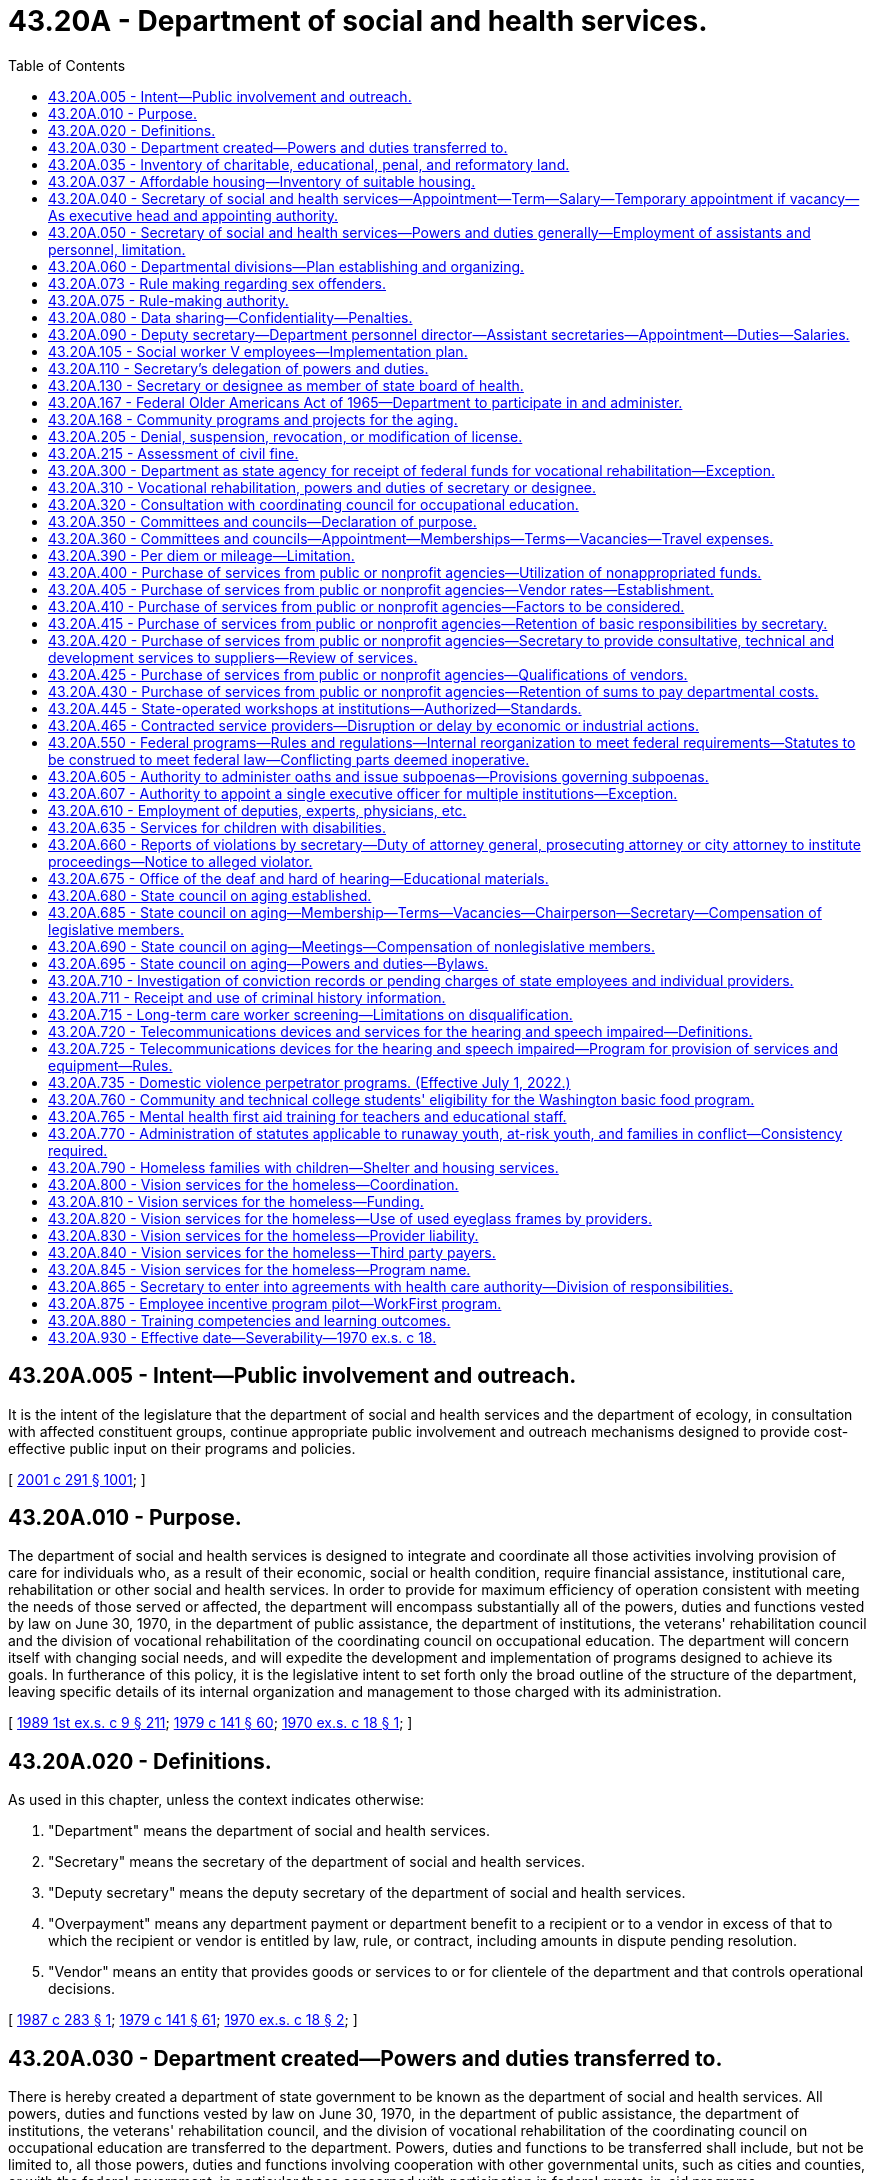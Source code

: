 = 43.20A - Department of social and health services.
:toc:

== 43.20A.005 - Intent—Public involvement and outreach.
It is the intent of the legislature that the department of social and health services and the department of ecology, in consultation with affected constituent groups, continue appropriate public involvement and outreach mechanisms designed to provide cost-effective public input on their programs and policies.

[ http://lawfilesext.leg.wa.gov/biennium/2001-02/Pdf/Bills/Session%20Laws/Senate/5401-S.SL.pdf?cite=2001%20c%20291%20§%201001[2001 c 291 § 1001]; ]

== 43.20A.010 - Purpose.
The department of social and health services is designed to integrate and coordinate all those activities involving provision of care for individuals who, as a result of their economic, social or health condition, require financial assistance, institutional care, rehabilitation or other social and health services. In order to provide for maximum efficiency of operation consistent with meeting the needs of those served or affected, the department will encompass substantially all of the powers, duties and functions vested by law on June 30, 1970, in the department of public assistance, the department of institutions, the veterans' rehabilitation council and the division of vocational rehabilitation of the coordinating council on occupational education. The department will concern itself with changing social needs, and will expedite the development and implementation of programs designed to achieve its goals. In furtherance of this policy, it is the legislative intent to set forth only the broad outline of the structure of the department, leaving specific details of its internal organization and management to those charged with its administration.

[ http://leg.wa.gov/CodeReviser/documents/sessionlaw/1989ex1c9.pdf?cite=1989%201st%20ex.s.%20c%209%20§%20211[1989 1st ex.s. c 9 § 211]; http://leg.wa.gov/CodeReviser/documents/sessionlaw/1979c141.pdf?cite=1979%20c%20141%20§%2060[1979 c 141 § 60]; http://leg.wa.gov/CodeReviser/documents/sessionlaw/1970ex1c18.pdf?cite=1970%20ex.s.%20c%2018%20§%201[1970 ex.s. c 18 § 1]; ]

== 43.20A.020 - Definitions.
As used in this chapter, unless the context indicates otherwise:

. "Department" means the department of social and health services.

. "Secretary" means the secretary of the department of social and health services.

. "Deputy secretary" means the deputy secretary of the department of social and health services.

. "Overpayment" means any department payment or department benefit to a recipient or to a vendor in excess of that to which the recipient or vendor is entitled by law, rule, or contract, including amounts in dispute pending resolution.

. "Vendor" means an entity that provides goods or services to or for clientele of the department and that controls operational decisions.

[ http://leg.wa.gov/CodeReviser/documents/sessionlaw/1987c283.pdf?cite=1987%20c%20283%20§%201[1987 c 283 § 1]; http://leg.wa.gov/CodeReviser/documents/sessionlaw/1979c141.pdf?cite=1979%20c%20141%20§%2061[1979 c 141 § 61]; http://leg.wa.gov/CodeReviser/documents/sessionlaw/1970ex1c18.pdf?cite=1970%20ex.s.%20c%2018%20§%202[1970 ex.s. c 18 § 2]; ]

== 43.20A.030 - Department created—Powers and duties transferred to.
There is hereby created a department of state government to be known as the department of social and health services. All powers, duties and functions vested by law on June 30, 1970, in the department of public assistance, the department of institutions, the veterans' rehabilitation council, and the division of vocational rehabilitation of the coordinating council on occupational education are transferred to the department. Powers, duties and functions to be transferred shall include, but not be limited to, all those powers, duties and functions involving cooperation with other governmental units, such as cities and counties, or with the federal government, in particular those concerned with participation in federal grants-in-aid programs.

[ http://leg.wa.gov/CodeReviser/documents/sessionlaw/1989ex1c9.pdf?cite=1989%201st%20ex.s.%20c%209%20§%20212[1989 1st ex.s. c 9 § 212]; http://leg.wa.gov/CodeReviser/documents/sessionlaw/1979c141.pdf?cite=1979%20c%20141%20§%2062[1979 c 141 § 62]; http://leg.wa.gov/CodeReviser/documents/sessionlaw/1970ex1c18.pdf?cite=1970%20ex.s.%20c%2018%20§%203[1970 ex.s. c 18 § 3]; ]

== 43.20A.035 - Inventory of charitable, educational, penal, and reformatory land.
The department shall conduct an inventory of real properties as provided in *RCW 79.01.006.

[ http://lawfilesext.leg.wa.gov/biennium/1991-92/Pdf/Bills/Session%20Laws/Senate/5332-S.SL.pdf?cite=1991%20c%20204%20§%202[1991 c 204 § 2]; ]

== 43.20A.037 - Affordable housing—Inventory of suitable housing.
. The department shall identify and catalog real property that is no longer required for department purposes and is suitable for the development of affordable housing for very low-income, and moderate-income households as defined in RCW 43.63A.510. The inventory shall include the location, approximate size, and current zoning classification of the property. The department shall provide a copy of the inventory to the *department of community, trade, and economic development by November 1, 1993, and every November 1 thereafter.

. By November 1 of each year, beginning in 1994, the department shall purge the inventory of real property of sites that are no longer available for the development of affordable housing. The department shall include an updated listing of real property that has become available since the last update. As used in this section, "real property" means buildings, land, or buildings and land.

[ http://lawfilesext.leg.wa.gov/biennium/1995-96/Pdf/Bills/Session%20Laws/House/1014.SL.pdf?cite=1995%20c%20399%20§%2065[1995 c 399 § 65]; http://lawfilesext.leg.wa.gov/biennium/1993-94/Pdf/Bills/Session%20Laws/House/1824.SL.pdf?cite=1993%20c%20461%20§%208[1993 c 461 § 8]; ]

== 43.20A.040 - Secretary of social and health services—Appointment—Term—Salary—Temporary appointment if vacancy—As executive head and appointing authority.
The executive head and appointing authority of the department shall be the secretary of social and health services. He or she shall be appointed by the governor with the consent of the senate, and shall serve at the pleasure of the governor. He or she shall be paid a salary to be fixed by the governor in accordance with the provisions of RCW 43.03.040. If a vacancy occurs in his or her position while the senate is not in session, the governor shall make a temporary appointment until the next meeting of the senate, when he or she shall present to that body his or her nomination for the office.

[ http://lawfilesext.leg.wa.gov/biennium/2009-10/Pdf/Bills/Session%20Laws/Senate/5038.SL.pdf?cite=2009%20c%20549%20§%205073[2009 c 549 § 5073]; http://leg.wa.gov/CodeReviser/documents/sessionlaw/1970ex1c18.pdf?cite=1970%20ex.s.%20c%2018%20§%204[1970 ex.s. c 18 § 4]; ]

== 43.20A.050 - Secretary of social and health services—Powers and duties generally—Employment of assistants and personnel, limitation.
It is the intent of the legislature wherever possible to place the internal affairs of the department under the control of the secretary to institute the flexible, alert and intelligent management of its business that changing contemporary circumstances require. Therefore, whenever the secretary's authority is not specifically limited by law, he or she shall have complete charge and supervisory powers over the department. The secretary is authorized to create such administrative structures as deemed appropriate, except as otherwise specified by law. The secretary shall have the power to employ such assistants and personnel as may be necessary for the general administration of the department. Except as elsewhere specified, such employment shall be in accordance with the rules of the state civil service law, chapter 41.06 RCW.

[ http://lawfilesext.leg.wa.gov/biennium/1997-98/Pdf/Bills/Session%20Laws/Senate/5710-S2.SL.pdf?cite=1997%20c%20386%20§%2041[1997 c 386 § 41]; http://leg.wa.gov/CodeReviser/documents/sessionlaw/1979c141.pdf?cite=1979%20c%20141%20§%2063[1979 c 141 § 63]; http://leg.wa.gov/CodeReviser/documents/sessionlaw/1970ex1c18.pdf?cite=1970%20ex.s.%20c%2018%20§%205[1970 ex.s. c 18 § 5]; ]

== 43.20A.060 - Departmental divisions—Plan establishing and organizing.
The department of social and health services shall be subdivided into divisions, including a division of vocational rehabilitation. Except as otherwise specified or as federal requirements may differently require, these divisions shall be established and organized in accordance with plans to be prepared by the secretary and approved by the governor. In preparing such plans, the secretary shall endeavor to promote efficient public management, to improve programs, and to take full advantage of the economies, both fiscal and administrative, to be gained from the consolidation of the departments of public assistance, institutions, the veterans' rehabilitation council, and the division of vocational rehabilitation of the coordinating council on occupational education.

[ http://leg.wa.gov/CodeReviser/documents/sessionlaw/1989ex1c9.pdf?cite=1989%201st%20ex.s.%20c%209%20§%20213[1989 1st ex.s. c 9 § 213]; http://leg.wa.gov/CodeReviser/documents/sessionlaw/1979c141.pdf?cite=1979%20c%20141%20§%2064[1979 c 141 § 64]; http://leg.wa.gov/CodeReviser/documents/sessionlaw/1970ex1c18.pdf?cite=1970%20ex.s.%20c%2018%20§%206[1970 ex.s. c 18 § 6]; ]

== 43.20A.073 - Rule making regarding sex offenders.
See RCW 72.09.337.

[ ]

== 43.20A.075 - Rule-making authority.
For rules adopted after July 23, 1995, the secretary may not rely solely on a section of law stating a statute's intent or purpose, on the enabling provisions of the statute establishing the agency, or on any combination of such provisions, for statutory authority to adopt any rule.

[ http://lawfilesext.leg.wa.gov/biennium/1995-96/Pdf/Bills/Session%20Laws/House/1010-S.SL.pdf?cite=1995%20c%20403%20§%20102[1995 c 403 § 102]; ]

== 43.20A.080 - Data sharing—Confidentiality—Penalties.
. The department shall provide the employment security department quarterly with the names and social security numbers of all clients in the WorkFirst program and any successor state welfare program.

. The information provided by the employment security department under RCW 50.13.060 for statistical analysis and welfare program evaluation purposes may be used only for statistical analysis, research, and evaluation purposes as provided in RCW 74.08A.410 and 74.08A.420. Through individual matches with accessed employment security department confidential employer wage files, only aggregate, statistical, group level data shall be reported. Data sharing by the employment security department may be extended to include the office of financial management and other such governmental entities with oversight responsibility for this program.

. The department and other agencies of state government shall protect the privacy of confidential personal data supplied under RCW 50.13.060 consistent with federal law, chapters 50.13 and 50A.25 RCW, and the terms and conditions of a formal data-sharing agreement between the employment security department and agencies of state government, however the misuse or unauthorized use of confidential data supplied by the employment security department is subject to the penalties in RCW 50.13.080 and 50A.25.120.

[ http://lawfilesext.leg.wa.gov/biennium/2019-20/Pdf/Bills/Session%20Laws/House/1399-S.SL.pdf?cite=2019%20c%2013%20§%2067[2019 c 13 § 67]; http://lawfilesext.leg.wa.gov/biennium/1997-98/Pdf/Bills/Session%20Laws/House/3901.SL.pdf?cite=1997%20c%2058%20§%201005[1997 c 58 § 1005]; ]

== 43.20A.090 - Deputy secretary—Department personnel director—Assistant secretaries—Appointment—Duties—Salaries.
The secretary shall appoint a deputy secretary, a department personnel director and such assistant secretaries as shall be needed to administer the department. The deputy secretary shall have charge and general supervision of the department in the absence or disability of the secretary, and in case of a vacancy in the office of secretary, shall continue in charge of the department until a successor is appointed and qualified, or until the governor shall appoint an acting secretary. The officers appointed under this section, and exempt from the provisions of the state civil service law by the terms of *RCW 41.06.076, shall be paid salaries to be fixed by the governor in accordance with the procedure established by law for the fixing of salaries for officers exempt from the operation of the state civil service law.

[ http://lawfilesext.leg.wa.gov/biennium/2017-18/Pdf/Bills/Session%20Laws/House/1661-S2.SL.pdf?cite=2017%203rd%20sp.s.%20c%206%20§%20811[2017 3rd sp.s. c 6 § 811]; http://lawfilesext.leg.wa.gov/biennium/1993-94/Pdf/Bills/Session%20Laws/House/2319-S2.SL.pdf?cite=1994%20sp.s.%20c%207%20§%20515[1994 sp.s. c 7 § 515]; http://leg.wa.gov/CodeReviser/documents/sessionlaw/1970ex1c18.pdf?cite=1970%20ex.s.%20c%2018%20§%207[1970 ex.s. c 18 § 7]; ]

== 43.20A.105 - Social worker V employees—Implementation plan.
The secretary shall develop a plan for implementation for the social worker V employees. The implementation plan shall be submitted to the governor and the legislature by December 1, 1997. The department shall begin implementation of the plan beginning April 1, 1998. The department shall perform the duties assigned under *sections 3 through 5, chapter 386, Laws of 1997 and **RCW 41.06.076 within existing personnel resources.

[ http://lawfilesext.leg.wa.gov/biennium/1997-98/Pdf/Bills/Session%20Laws/Senate/5710-S2.SL.pdf?cite=1997%20c%20386%20§%205[1997 c 386 § 5]; ]

== 43.20A.110 - Secretary's delegation of powers and duties.
The secretary may delegate any power or duty vested in or transferred to him or her by law, or executive order, to his or her deputy secretary or to any other assistant or subordinate; but the secretary shall be responsible for the official acts of the officers and employees of the department.

[ http://lawfilesext.leg.wa.gov/biennium/2009-10/Pdf/Bills/Session%20Laws/Senate/5038.SL.pdf?cite=2009%20c%20549%20§%205074[2009 c 549 § 5074]; http://leg.wa.gov/CodeReviser/documents/sessionlaw/1970ex1c18.pdf?cite=1970%20ex.s.%20c%2018%20§%209[1970 ex.s. c 18 § 9]; ]

== 43.20A.130 - Secretary or designee as member of state board of health.
See RCW 43.20.030.

[ ]

== 43.20A.167 - Federal Older Americans Act of 1965—Department to participate in and administer.
See RCW 74.36.100.

[ ]

== 43.20A.168 - Community programs and projects for the aging.
See RCW 74.36.110 through 74.36.130.

[ ]

== 43.20A.205 - Denial, suspension, revocation, or modification of license.
This section governs the denial of an application for a license or the suspension, revocation, or modification of a license by the department.

. The department shall give written notice of the denial of an application for a license to the applicant or his or her agent. The department shall give written notice of revocation, suspension, or modification of a license to the licensee or his or her agent. The notice shall state the reasons for the action. The notice shall be personally served in the manner of service of a summons in a civil action or shall be given in another manner that shows proof of receipt.

. Except as otherwise provided in this subsection and in subsection (4) of this section, revocation, suspension, or modification is effective twenty-eight days after the licensee or the agent receives the notice.

.. The department may make the date the action is effective later than twenty-eight days after receipt. If the department does so, it shall state the effective date in the written notice given the licensee or agent.

.. The department may make the date the action is effective sooner than twenty-eight days after receipt when necessary to protect the public health, safety, or welfare. When the department does so, it shall state the effective date and the reasons supporting the effective date in the written notice given to the licensee or agent.

.. When the department has received certification pursuant to chapter 74.20A RCW from the division of child support that the licensee is a person who is not in compliance with a support order or an order from court stating that the licensee is in noncompliance with a *residential or visitation order under chapter 26.09 RCW, the department shall provide that the suspension is effective immediately upon receipt of the suspension notice by the licensee.

. Except for licensees suspended for noncompliance with a support order under chapter 74.20A RCW or a *residential or visitation order under chapter 26.09 RCW, a license applicant or licensee who is aggrieved by a department denial, revocation, suspension, or modification has the right to an adjudicative proceeding. The proceeding is governed by the Administrative Procedure Act, chapter 34.05 RCW. The application must be in writing, state the basis for contesting the adverse action, include a copy of the adverse notice, be served on and received by the department within twenty-eight days of the license applicant's or licensee's receiving the adverse notice, and be served in a manner that shows proof of receipt.

. [Empty]
.. If the department gives a licensee twenty-eight or more days notice of revocation, suspension, or modification and the licensee files an appeal before its effective date, the department shall not implement the adverse action until the final order has been entered. The presiding or reviewing officer may permit the department to implement part or all of the adverse action while the proceedings are pending if the appellant causes an unreasonable delay in the proceeding, if the circumstances change so that implementation is in the public interest, or for other good cause.

.. If the department gives a licensee less than twenty-eight days notice of revocation, suspension, or modification and the licensee timely files a sufficient appeal, the department may implement the adverse action on the effective date stated in the notice. The presiding or reviewing officer may order the department to stay implementation of part or all of the adverse action while the proceedings are pending if staying implementation is in the public interest or for other good cause.

[ http://lawfilesext.leg.wa.gov/biennium/1997-98/Pdf/Bills/Session%20Laws/House/3901.SL.pdf?cite=1997%20c%2058%20§%20841[1997 c 58 § 841]; http://leg.wa.gov/CodeReviser/documents/sessionlaw/1989c175.pdf?cite=1989%20c%20175%20§%2095[1989 c 175 § 95]; ]

== 43.20A.215 - Assessment of civil fine.
This section governs the assessment of a civil fine against a person by the department.

. The department shall written give [written] notice to the person against whom it assesses a civil fine. The notice shall state the reasons for the adverse action. The notice shall be personally served in the manner of service of a summons in a civil action or shall be given in an other manner that shows proof of receipt.

. Except as otherwise provided in subsection (4) of this section, the civil fine is due and payable twenty-eight days after receipt. The department may make the date the fine is due later than twenty-eight days after receipt. When the department does so, it shall state the effective date in the written notice given the person against whom it assesses the fine.

. The person against whom the department assesses a civil fine has the right to an adjudicative proceeding. The proceeding is governed by the Administrative Procedure Act, chapter 34.05 RCW. The application must be in writing, state the basis for contesting the fine, include a copy of the adverse notice, be served on and received by the department within twenty-eight days of the person's receiving the notice of civil fine, and be served in a manner which shows proof of receipt.

. If the person files a timely and sufficient appeal, the department shall not implement the action until the final order has been served. The presiding or reviewing officer may permit the department to implement part or all of the action while the proceedings are pending if the appellant causes an unreasonable delay in the proceedings or for other good cause.

[ http://leg.wa.gov/CodeReviser/documents/sessionlaw/1989c175.pdf?cite=1989%20c%20175%20§%2096[1989 c 175 § 96]; ]

== 43.20A.300 - Department as state agency for receipt of federal funds for vocational rehabilitation—Exception.
Except as provided in RCW 74.18.060, the department of social and health services shall serve as the sole agency of the state for the receipt of federal funds made available by acts of congress for vocational rehabilitation within this state.

[ http://leg.wa.gov/CodeReviser/documents/sessionlaw/1983c194.pdf?cite=1983%20c%20194%20§%2028[1983 c 194 § 28]; http://leg.wa.gov/CodeReviser/documents/sessionlaw/1977ex1c40.pdf?cite=1977%20ex.s.%20c%2040%20§%2015[1977 ex.s. c 40 § 15]; http://leg.wa.gov/CodeReviser/documents/sessionlaw/1970ex1c18.pdf?cite=1970%20ex.s.%20c%2018%20§%2040[1970 ex.s. c 18 § 40]; ]

== 43.20A.310 - Vocational rehabilitation, powers and duties of secretary or designee.
In addition to his or her other powers and duties, the secretary or his or her designee, shall have the following powers and duties:

. To prepare, adopt and certify the state plan for vocational rehabilitation;

. With respect to vocational rehabilitation, to adopt necessary rules and regulations and do such other acts not forbidden by law necessary to carry out the duties imposed by state law and the federal acts;

. To carry out the aims and purposes of the acts of congress pertaining to vocational rehabilitation.

[ http://lawfilesext.leg.wa.gov/biennium/2009-10/Pdf/Bills/Session%20Laws/Senate/5038.SL.pdf?cite=2009%20c%20549%20§%205075[2009 c 549 § 5075]; http://leg.wa.gov/CodeReviser/documents/sessionlaw/1979c141.pdf?cite=1979%20c%20141%20§%2065[1979 c 141 § 65]; http://leg.wa.gov/CodeReviser/documents/sessionlaw/1970ex1c18.pdf?cite=1970%20ex.s.%20c%2018%20§%2042[1970 ex.s. c 18 § 42]; ]

== 43.20A.320 - Consultation with coordinating council for occupational education.
The secretary or his or her designee shall consult with the coordinating council for occupational education in order to maintain close contact with developing programs of vocational education, particularly as such programs may affect programs undertaken in connection with vocational rehabilitation.

[ http://lawfilesext.leg.wa.gov/biennium/2009-10/Pdf/Bills/Session%20Laws/Senate/5038.SL.pdf?cite=2009%20c%20549%20§%205076[2009 c 549 § 5076]; http://leg.wa.gov/CodeReviser/documents/sessionlaw/1970ex1c18.pdf?cite=1970%20ex.s.%20c%2018%20§%2043[1970 ex.s. c 18 § 43]; ]

== 43.20A.350 - Committees and councils—Declaration of purpose.
The legislature declares that meaningful citizen involvement with and participation in the planning and programs of the department of social and health services are essential in order that the public may better understand the operations of the department, and the department staff may obtain the views and opinions of concerned and affected citizens. As a result of the creation of the department of social and health services and the resulting restructuring of programs and organization of the department's components, and as a further result of the legislative mandate to the department to organize and deliver services in a manner responsive to changing needs and conditions, it is necessary to provide for flexibility in the formation and functioning of the various committees and councils which presently advise the department, to restructure the present committees and councils, and to provide for new advisory committees and councils, so that all such committees and councils will more appropriately relate to the changing programs and services of the department.

[ http://leg.wa.gov/CodeReviser/documents/sessionlaw/1971ex1c189.pdf?cite=1971%20ex.s.%20c%20189%20§%201[1971 ex.s. c 189 § 1]; ]

== 43.20A.360 - Committees and councils—Appointment—Memberships—Terms—Vacancies—Travel expenses.
. The secretary is hereby authorized to appoint such advisory committees or councils as may be required by any federal legislation as a condition to the receipt of federal funds by the department. The secretary may appoint statewide committees or councils in the following subject areas: (a) Health facilities; (b) blind services; (c) medical and health care; (d) drug abuse and alcoholism; (e) social services; (f) economic services; (g) vocational services; (h) rehabilitative services; and (i) on such other subject matters as are or come within the department's responsibilities. The statewide councils shall have representation from both major political parties and shall have substantial consumer representation. Such committees or councils shall be constituted as required by federal law or as the secretary in his or her discretion may determine. The members of the committees or councils shall hold office for three years except in the case of a vacancy, in which event appointment shall be only for the remainder of the unexpired term for which the vacancy occurs. No member shall serve more than two consecutive terms.

. Members of such state advisory committees or councils may be paid their travel expenses in accordance with RCW 43.03.050 and 43.03.060 as now existing or hereafter amended.

[ http://lawfilesext.leg.wa.gov/biennium/2017-18/Pdf/Bills/Session%20Laws/House/1661-S2.SL.pdf?cite=2017%203rd%20sp.s.%20c%206%20§%20328[2017 3rd sp.s. c 6 § 328]; http://lawfilesext.leg.wa.gov/biennium/2001-02/Pdf/Bills/Session%20Laws/Senate/5401-S.SL.pdf?cite=2001%20c%20291%20§%20101[2001 c 291 § 101]; http://leg.wa.gov/CodeReviser/documents/sessionlaw/1989ex1c9.pdf?cite=1989%201st%20ex.s.%20c%209%20§%20214[1989 1st ex.s. c 9 § 214]; http://leg.wa.gov/CodeReviser/documents/sessionlaw/1989c11.pdf?cite=1989%20c%2011%20§%2014[1989 c 11 § 14]; http://leg.wa.gov/CodeReviser/documents/sessionlaw/1984c259.pdf?cite=1984%20c%20259%20§%201[1984 c 259 § 1]; http://leg.wa.gov/CodeReviser/documents/sessionlaw/1981c151.pdf?cite=1981%20c%20151%20§%206[1981 c 151 § 6]; http://leg.wa.gov/CodeReviser/documents/sessionlaw/1977c75.pdf?cite=1977%20c%2075%20§%2045[1977 c 75 § 45]; 1975-'76 2nd ex.s. c 34 § 98; http://leg.wa.gov/CodeReviser/documents/sessionlaw/1971ex1c189.pdf?cite=1971%20ex.s.%20c%20189%20§%202[1971 ex.s. c 189 § 2]; ]

== 43.20A.390 - Per diem or mileage—Limitation.
Notwithstanding any other provision of chapter 189, Laws of 1971 ex. sess., no person shall receive as compensation or reimbursement for per diem or mileage authorized in chapter 189, Laws of 1971 ex. sess. any amount that would exceed the per diem or mileage provided in RCW 43.03.050 and 43.03.060.

[ http://leg.wa.gov/CodeReviser/documents/sessionlaw/1971ex1c189.pdf?cite=1971%20ex.s.%20c%20189%20§%2016[1971 ex.s. c 189 § 16]; ]

== 43.20A.400 - Purchase of services from public or nonprofit agencies—Utilization of nonappropriated funds.
Notwithstanding any other provisions of law, the secretary of the department of social and health services is authorized to utilize nonappropriated funds made available to the department, in order to compliment the social and health services programs of the department by purchase of services from public or nonprofit agencies. The purpose of this authorization is to augment the services presently offered and to achieve pooling of public and nonprofit resources.

[ http://leg.wa.gov/CodeReviser/documents/sessionlaw/1971ex1c309.pdf?cite=1971%20ex.s.%20c%20309%20§%201[1971 ex.s. c 309 § 1]; ]

== 43.20A.405 - Purchase of services from public or nonprofit agencies—Vendor rates—Establishment.
After obtaining the review and advice of the governor's advisory committee on vendor rates, the secretary shall establish rates of payment for services which are to be purchased: PROVIDED, That the secretary shall afford all interested persons reasonable opportunity to submit data, views, or arguments, and shall consider fully all submissions respecting the proposed rates. Prior to the establishment of such rates, the secretary shall give at least twenty days notice of such intended action by mail to such persons or agencies as have made timely request of the secretary for advance notice of establishment of such vendor rates. Such rates shall not exceed the amounts reasonable and necessary to assure quality services and shall not exceed the costs reasonably assignable to such services pursuant to cost finding and monitoring procedures to be established by the secretary. Information to support such rates of payment shall be maintained in a form accessible to the public.

[ http://leg.wa.gov/CodeReviser/documents/sessionlaw/1971ex1c309.pdf?cite=1971%20ex.s.%20c%20309%20§%202[1971 ex.s. c 309 § 2]; ]

== 43.20A.410 - Purchase of services from public or nonprofit agencies—Factors to be considered.
In determining whether services should be purchased from other public or nonprofit agencies, the secretary shall consider:

. Whether the particular service or services is available or might be developed.

. The probability that program and workload performance standards will be met, by means of the services purchased.

. The availability of reasonably adequate cost finding and performance evaluation criteria.

Nothing in RCW 43.20A.400 through 43.20A.430 is to be construed to authorize reduction in state employment in service component areas presently rendering such services.

[ http://leg.wa.gov/CodeReviser/documents/sessionlaw/1971ex1c309.pdf?cite=1971%20ex.s.%20c%20309%20§%203[1971 ex.s. c 309 § 3]; ]

== 43.20A.415 - Purchase of services from public or nonprofit agencies—Retention of basic responsibilities by secretary.
When, pursuant to RCW 43.20A.400 through 43.20A.430, the secretary elects to purchase a service or services, he or she shall retain continuing basic responsibility for:

. Determining the eligibility of individuals for services;

. The selection, quality, effectiveness, and execution of a plan or program of services suited to the need of an individual or of a group of individuals; and

. Measuring the cost effectiveness of purchase of services.

[ http://lawfilesext.leg.wa.gov/biennium/2009-10/Pdf/Bills/Session%20Laws/Senate/5038.SL.pdf?cite=2009%20c%20549%20§%205077[2009 c 549 § 5077]; http://leg.wa.gov/CodeReviser/documents/sessionlaw/1971ex1c309.pdf?cite=1971%20ex.s.%20c%20309%20§%204[1971 ex.s. c 309 § 4]; ]

== 43.20A.420 - Purchase of services from public or nonprofit agencies—Secretary to provide consultative, technical and development services to suppliers—Review of services.
The secretary shall work with the suppliers of purchased services by:

. Providing consultation and technical assistance;

. Monitoring and periodically reviewing services in order to assure satisfactory performance including adherence to state prescribed workload and quality standards; and

. Developing new and more effective and efficient approaches to and methods of delivering services.

[ http://leg.wa.gov/CodeReviser/documents/sessionlaw/1971ex1c309.pdf?cite=1971%20ex.s.%20c%20309%20§%205[1971 ex.s. c 309 § 5]; ]

== 43.20A.425 - Purchase of services from public or nonprofit agencies—Qualifications of vendors.
The secretary shall assure that sources from which services are purchased are: (1) Licensed, or (2) meet applicable accrediting standards, or (3) in the absence of licensing or accrediting standards, meet standards or criteria established by the secretary to assure quality of service: PROVIDED, That this section shall not be deemed to dispense with any licensing or accrediting requirement imposed by any other provision of law, by any county or municipal ordinance, or by rule or regulation of any public agency.

[ http://leg.wa.gov/CodeReviser/documents/sessionlaw/1971ex1c309.pdf?cite=1971%20ex.s.%20c%20309%20§%206[1971 ex.s. c 309 § 6]; ]

== 43.20A.430 - Purchase of services from public or nonprofit agencies—Retention of sums to pay departmental costs.
The secretary shall, if not otherwise prohibited by law, pursuant to agreement between the department and the agency in each contract, retain from such nonappropriated funds sufficient sums to pay for the department's administrative costs, monitoring and evaluating delivery of services, and such other costs as may be necessary to administer the department's responsibilities under RCW 43.20A.400 through 43.20A.430.

[ http://leg.wa.gov/CodeReviser/documents/sessionlaw/1971ex1c309.pdf?cite=1971%20ex.s.%20c%20309%20§%207[1971 ex.s. c 309 § 7]; ]

== 43.20A.445 - State-operated workshops at institutions—Authorized—Standards.
The department may establish and operate workshops for the training, habilitation, and rehabilitation of residents of institutions of the department. Products, goods, wares, articles, or merchandise manufactured or produced by the workshops may be sold to governmental agencies or on the open market at fair value. Prior to establishment of new state-operated workshops at institutions, the department shall consider the availability, appropriateness, and relative cost of contracting with and giving first preference to private nonprofit sheltered workshops, as defined in RCW 82.04.385, to provide workshop activities for residents of the institution.

The secretary shall credit the moneys derived from the sale of items from workshops under this section to a revolving fund under the control of the superintendent of the institution or facility where the items were manufactured. These moneys shall be expended for the purchase of supplies and materials for use in the workshop, to provide pay and training incentives for residents, and for other costs of the operation of the workshop. Payment of residents for work performed on workshop projects shall take into account resident productivity in comparison to the productivity of a nondisabled person earning the minimum wage as well as other factors consistent with goals of rehabilitation and treatment. Institutional work training programs shall be operated in accordance with standards required by the department for private vendors for the same or similar service.

Workshop materials and supplies may be purchased through state purchasing or from private vendors. Each institution or facility shall maintain records to demonstrate that purchases are made at the fair market value or best available price.

[ http://leg.wa.gov/CodeReviser/documents/sessionlaw/1983ex1c41.pdf?cite=1983%201st%20ex.s.%20c%2041%20§%2020[1983 1st ex.s. c 41 § 20]; ]

== 43.20A.465 - Contracted service providers—Disruption or delay by economic or industrial actions.
. Any contract entered into or renewed by the department with a private contractor for adult care, mental health, addiction, disability support, or youth services must contain an assurance that the contracted services will not be disrupted or delayed by economic or industrial action. The assurance may be provided through the execution of an agreement between the contractor and any labor organization that represents or seeks to represent the employees of the private contractor that perform or will perform the essential services contracted for by the department.

. The assurance required under subsection (1) of this section must be a condition of contracting with the department and may be satisfied through one or more of the following contractual commitments made on the part of the contractor through the life of the contract as a condition of receiving or renewing a contract:

.. An agreement between the contractor and any exclusive representative labor organization representing the employees performing the contracted services that contains a provision prohibiting economic or industrial action on the part of all parties and includes a process for the resolution of disputes between them;

.. An agreement between the contractor and any labor organization seeking to represent the employees performing the contracted services that includes a provision prohibiting the parties from causing, promoting, or encouraging economic, industrial, or other disruptive activity on the part of the contractor or employees performing services under the contract, and includes a process for resolution of disputes between parties; or

.. Any other agreement or binding obligation providing assurances equivalent to those specified in (a) and (b) of this subsection that are to be maintained through the life of the contract.

. The assurance made to the department must be a binding provision of any contract subject to this section and constitutes a warranty to the department on the part of the contractor.

. Failure to maintain the assurance, such that the services contracted by the department are interrupted, shall entitle the department to terminate, suspend, or revoke the contract and make arrangements for the provision of services by other means.

. In awarding any contract subject to this section, the department must take into consideration any prior disruptions in the provision of services by the contractor and whether the assurance provided by the contractor pursuant to this section has mitigated the risk of a reoccurrence of the disruptions, if any.

. Any contract subject to this section that is awarded or renewed must include a provision providing for reimbursement to the department of the actual costs to the department arising from the inadequacy of the assurance provided by the contractor.

[ http://lawfilesext.leg.wa.gov/biennium/2019-20/Pdf/Bills/Session%20Laws/Senate/6096.SL.pdf?cite=2020%20c%20201%20§%202[2020 c 201 § 2]; ]

== 43.20A.550 - Federal programs—Rules and regulations—Internal reorganization to meet federal requirements—Statutes to be construed to meet federal law—Conflicting parts deemed inoperative.
In furtherance of the policy of the state to cooperate with the federal government in all of the programs under the jurisdiction of the department, such rules and regulations as may become necessary to entitle the state to participate in federal funds may be adopted, unless the same be expressly prohibited by law. Any internal reorganization carried out under the terms of this chapter shall meet federal requirements which are a necessary condition to state receipt of federal funds. Any section or provision of law dealing with the department which may be susceptible to more than one construction shall be interpreted in favor of the construction most likely to comply with federal laws entitling this state to receive federal funds for the various programs of the department. If any law dealing with the department is ruled to be in conflict with federal requirements which are a prescribed condition of the allocation of federal funds to the state, or to any departments or agencies thereof, such conflicting part of chapter 18, Laws of 1970 ex. sess. is declared to be inoperative solely to the extent of the conflict.

[ http://leg.wa.gov/CodeReviser/documents/sessionlaw/1979c141.pdf?cite=1979%20c%20141%20§%2066[1979 c 141 § 66]; http://leg.wa.gov/CodeReviser/documents/sessionlaw/1970ex1c18.pdf?cite=1970%20ex.s.%20c%2018%20§%2066[1970 ex.s. c 18 § 66]; ]

== 43.20A.605 - Authority to administer oaths and issue subpoenas—Provisions governing subpoenas.
. The secretary or a designee shall have full authority to administer oaths and take testimony thereunder, to issue subpoenas requiring the attendance of witnesses before him or her together with all books, memoranda, papers, and other documents, articles or instruments, and to compel the disclosure by such witnesses of all facts known to them relative to the matters under investigation.

. Subpoenas issued in adjudicative proceedings are governed by RCW 34.05.588(1).

. Subpoenas issued in the conduct of investigations required or authorized by other statutory provisions or necessary in the enforcement of other statutory provisions shall be governed by RCW 34.05.588(2).

. When a judicially approved subpoena is required by law, the secretary or designee may apply for and obtain a superior court order approving and authorizing a subpoena in advance of its issuance. The application may be made in the county where the subpoenaed person resides or is found, or in the county where the subpoenaed documents, records, or evidence are located, or in Thurston county. The application must:

.. State that an order is sought under this section;

.. Adequately specify the documents, records, evidence, or testimony; and

.. Include a declaration made under oath that an investigation is being conducted for a lawfully authorized purpose related to an investigation within the department's authority and that the subpoenaed documents, records, evidence, or testimony are reasonably related to an investigation within the department's authority.

. When an application under subsection (4) of this section is made to the satisfaction of the court, the court must issue an order approving the subpoena. When a judicially approved subpoena is required by law, an order under this subsection constitutes authority of law for the agency to subpoena the documents, records, evidence, or testimony.

. The secretary or designee may seek approval and a court may issue an order under this section without prior notice to any person, including the person to whom the subpoena is directed and the person who is the subject of an investigation. An application for court approval is subject to the fee and process set forth in RCW 36.18.012(3).

[ http://lawfilesext.leg.wa.gov/biennium/2011-12/Pdf/Bills/Session%20Laws/Senate/5921-S.SL.pdf?cite=2011%201st%20sp.s.%20c%2042%20§%2023[2011 1st sp.s. c 42 § 23]; http://lawfilesext.leg.wa.gov/biennium/2009-10/Pdf/Bills/Session%20Laws/Senate/5038.SL.pdf?cite=2009%20c%20549%20§%205078[2009 c 549 § 5078]; http://leg.wa.gov/CodeReviser/documents/sessionlaw/1989c175.pdf?cite=1989%20c%20175%20§%2097[1989 c 175 § 97]; http://leg.wa.gov/CodeReviser/documents/sessionlaw/1983ex1c41.pdf?cite=1983%201st%20ex.s.%20c%2041%20§%2021[1983 1st ex.s. c 41 § 21]; http://leg.wa.gov/CodeReviser/documents/sessionlaw/1979c141.pdf?cite=1979%20c%20141%20§%2047[1979 c 141 § 47]; http://leg.wa.gov/CodeReviser/documents/sessionlaw/1967ex1c102.pdf?cite=1967%20ex.s.%20c%20102%20§%202[1967 ex.s. c 102 § 2]; ]

== 43.20A.607 - Authority to appoint a single executive officer for multiple institutions—Exception.
The secretary may appoint one individual to serve as chief executive officer, administrator, or superintendent for more than one facility or institution of the department where one or both facilities or institutions are required by law to have a chief executive officer, administrator, or superintendent. This section, however, shall not apply to RCW 72.40.020.

[ http://leg.wa.gov/CodeReviser/documents/sessionlaw/1983ex1c41.pdf?cite=1983%201st%20ex.s.%20c%2041%20§%2025[1983 1st ex.s. c 41 § 25]; ]

== 43.20A.610 - Employment of deputies, experts, physicians, etc.
The secretary may appoint and employ such deputies, scientific experts, physicians, nurses, sanitary engineers, and other personnel including consultants, and such clerical and other assistants as may be necessary to carry on the work of the department of social and health services.

[ http://leg.wa.gov/CodeReviser/documents/sessionlaw/1979c141.pdf?cite=1979%20c%20141%20§%2048[1979 c 141 § 48]; http://leg.wa.gov/CodeReviser/documents/sessionlaw/1967ex1c102.pdf?cite=1967%20ex.s.%20c%20102%20§%208[1967 ex.s. c 102 § 8]; http://leg.wa.gov/CodeReviser/documents/sessionlaw/1965c8.pdf?cite=1965%20c%208%20§%2043.20.040[1965 c 8 § 43.20.040]; http://leg.wa.gov/CodeReviser/documents/sessionlaw/1961ex1c5.pdf?cite=1961%20ex.s.%20c%205%20§%201[1961 ex.s. c 5 § 1]; http://leg.wa.gov/CodeReviser/documents/sessionlaw/1921c7.pdf?cite=1921%20c%207%20§%2057[1921 c 7 § 57]; RRS § 10815; ]

== 43.20A.635 - Services for children with disabilities.
It shall be the duty of the secretary of social and health services and he or she shall have the power to establish and administer a program of services for children with disabilities or who are suffering from physical conditions which lead to disabilities, which shall provide for developing, extending, and improving services for locating such children, and for providing for medical, surgical, corrective, and other services and care, and facilities for diagnosis, hospitalization, and aftercare; to supervise the administration of those services, included in the program, which are not administered directly by it; to extend and improve any such services, including those in existence on April 1, 1941; to cooperate with medical, health, nursing, and welfare groups and organizations, and with any agency of the state charged with the administration of laws providing for vocational rehabilitation of children with physical disabilities; to cooperate with the federal government, through its appropriate agency or instrumentality in developing, extending, and improving such services; and to receive and expend all funds made available to the department by the federal government, the state or its political subdivisions or from other sources, for such purposes.

[ http://lawfilesext.leg.wa.gov/biennium/2019-20/Pdf/Bills/Session%20Laws/House/2390.SL.pdf?cite=2020%20c%20274%20§%2021[2020 c 274 § 21]; http://lawfilesext.leg.wa.gov/biennium/2009-10/Pdf/Bills/Session%20Laws/Senate/5038.SL.pdf?cite=2009%20c%20549%20§%205079[2009 c 549 § 5079]; http://leg.wa.gov/CodeReviser/documents/sessionlaw/1979c141.pdf?cite=1979%20c%20141%20§%2052[1979 c 141 § 52]; http://leg.wa.gov/CodeReviser/documents/sessionlaw/1965c8.pdf?cite=1965%20c%208%20§%2043.20.130[1965 c 8 § 43.20.130]; http://leg.wa.gov/CodeReviser/documents/sessionlaw/1941c129.pdf?cite=1941%20c%20129%20§%201[1941 c 129 § 1]; Rem. Supp. 1941 § 9992-107a; prior:  1937 c 114 § 7. Formerly RCW  74.12.210; 43.20.130; ]

== 43.20A.660 - Reports of violations by secretary—Duty of attorney general, prosecuting attorney or city attorney to institute proceedings—Notice to alleged violator.
. It shall be the duty of each assistant attorney general, prosecuting attorney, or city attorney to whom the secretary reports any violation of chapter 43.20A RCW, or regulations promulgated thereunder, to cause appropriate proceedings to be instituted in the proper courts, without delay, and to be duly prosecuted as prescribed by law.

. Before any violation of chapter 43.20A RCW is reported by the secretary to the prosecuting attorney for the institution of a criminal proceeding, the person against whom such proceeding is contemplated shall be given appropriate notice and an opportunity to present his or her views to the secretary, either orally or in writing, with regard to such contemplated proceeding.

[ http://lawfilesext.leg.wa.gov/biennium/2009-10/Pdf/Bills/Session%20Laws/Senate/5038.SL.pdf?cite=2009%20c%20549%20§%205080[2009 c 549 § 5080]; http://leg.wa.gov/CodeReviser/documents/sessionlaw/1989ex1c9.pdf?cite=1989%201st%20ex.s.%20c%209%20§%20215[1989 1st ex.s. c 9 § 215]; http://leg.wa.gov/CodeReviser/documents/sessionlaw/1979c141.pdf?cite=1979%20c%20141%20§%2057[1979 c 141 § 57]; http://leg.wa.gov/CodeReviser/documents/sessionlaw/1967ex1c102.pdf?cite=1967%20ex.s.%20c%20102%20§%207[1967 ex.s. c 102 § 7]; ]

== 43.20A.675 - Office of the deaf and hard of hearing—Educational materials.
The office of the deaf and hard of hearing shall develop educational materials to be distributed by hearing aid dispensers, including audiologists, to persons with hearing loss that explains the uses, benefits, and limitations of current hearing assistive technologies as defined by the department of health in rule.

[ http://lawfilesext.leg.wa.gov/biennium/2019-20/Pdf/Bills/Session%20Laws/Senate/5210.SL.pdf?cite=2019%20c%20183%20§%203[2019 c 183 § 3]; ]

== 43.20A.680 - State council on aging established.
The state council on aging is hereby established as an advisory council to the governor, the secretary of social and health services, and the office of aging or any other office solely designated as the state unit on aging. The state council on aging may be designated by the governor to serve as the state advisory council to the state unit on aging with respect to federally funded programs as required by federal regulation. The director of the state unit on aging shall provide appropriate staff support.

[ http://leg.wa.gov/CodeReviser/documents/sessionlaw/1981c151.pdf?cite=1981%20c%20151%20§%201[1981 c 151 § 1]; ]

== 43.20A.685 - State council on aging—Membership—Terms—Vacancies—Chairperson—Secretary—Compensation of legislative members.
. Members of the council shall be appointed to terms of three years, except in the case of a vacancy, in which event appointment shall be for the remainder of the unexpired term for which the vacancy occurs. No member of the council may serve more than two consecutive three-year terms. Each area agency on aging advisory council shall appoint one member from its state-designated planning and service area. The governor shall appoint one additional member from names submitted by the association of Washington cities and one additional member from names submitted by the Washington state association of counties. In addition, the governor may appoint not more than five at large members, in order to ensure that rural areas (those areas outside of a standard metropolitan statistical area), minority populations, and those individuals with special skills which could assist the state council are represented. The members of the state council on aging shall elect, at the council's initial meeting and at the council's first meeting each year, one member to serve as chairperson of the council and another member to serve as secretary of the council.

. The speaker of the house of representatives and the president of the senate shall each appoint two nonvoting members to the council; one from each of the two largest caucuses in each house. The terms of the members so appointed shall be for approximately two years and the terms shall expire before the first day of the legislative session in odd-numbered years. They shall be compensated by their respective houses as provided under RCW 44.04.120, as now or hereafter amended.

. With the exception of the members from the Washington state association of cities, the Washington state association of counties, and the nonvoting legislative members, all members of the council shall be at least fifty-five years old.

[ http://lawfilesext.leg.wa.gov/biennium/2011-12/Pdf/Bills/Session%20Laws/House/1371-S2.SL.pdf?cite=2011%201st%20sp.s.%20c%2021%20§%2031[2011 1st sp.s. c 21 § 31]; http://leg.wa.gov/CodeReviser/documents/sessionlaw/1981c151.pdf?cite=1981%20c%20151%20§%202[1981 c 151 § 2]; ]

== 43.20A.690 - State council on aging—Meetings—Compensation of nonlegislative members.
The state council on aging shall meet monthly unless determined otherwise by a majority vote of the members, which vote shall be taken at a regular meeting of the council. Nonlegislative members shall serve without compensation but shall be reimbursed for travel expenses and per diem in the performance of their duties as provided in RCW 43.03.050 and 43.03.060 as now existing or hereafter amended.

[ http://leg.wa.gov/CodeReviser/documents/sessionlaw/1981c151.pdf?cite=1981%20c%20151%20§%203[1981 c 151 § 3]; ]

== 43.20A.695 - State council on aging—Powers and duties—Bylaws.
. The state council on aging has the following powers and duties:

.. To serve in an advisory capacity to the governor, the secretary of social and health services, and the state unit on aging on all matters pertaining to policies, programs, and services affecting older persons;

.. To create public awareness of the special needs and potentialities of older persons; and

.. To provide for self-advocacy by older citizens of the state through sponsorship of training, legislative and other conferences, workshops, and such other methods as may be deemed appropriate.

. The council shall establish bylaws to aid in the performance of its powers and duties.

[ http://leg.wa.gov/CodeReviser/documents/sessionlaw/1981c151.pdf?cite=1981%20c%20151%20§%204[1981 c 151 § 4]; ]

== 43.20A.710 - Investigation of conviction records or pending charges of state employees and individual providers.
. The secretary shall investigate the conviction records, pending charges and disciplinary board final decisions of:

.. Any current employee or applicant seeking or being considered for any position with the department who will or may have unsupervised access to children, vulnerable adults, or individuals with mental illness or developmental disabilities. This includes, but is not limited to, positions conducting comprehensive assessments, financial eligibility determinations, licensing and certification activities, investigations, surveys, or case management; or for state positions otherwise required by federal law to meet employment standards;

.. Individual providers as defined in RCW 74.39A.240 and providers who are paid by home care agencies to provide in-home services involving unsupervised access to persons with physical, mental, or developmental disabilities or mental illness, or to vulnerable adults as defined in chapter 74.34 RCW, including but not limited to services provided under chapter 74.39 or 74.39A RCW; and

.. Individuals or businesses or organizations for the care, supervision, case management, or treatment of children, persons with developmental disabilities, or vulnerable adults, including but not limited to services contracted for under chapter 18.20, 70.127, 70.128, 72.36, or 74.39A RCW or Title 71A RCW.

. The secretary shall require a fingerprint-based background check through both the Washington state patrol and the federal bureau of investigation as provided in RCW 43.43.837. Unless otherwise authorized by law, the secretary shall use the information solely for the purpose of determining the character, suitability, and competence of the applicant.

. Except as provided in subsection (4) of this section, an individual provider or home care agency provider who has resided in the state less than three years before applying for employment involving unsupervised access to a vulnerable adult as defined in chapter 74.34 RCW must be fingerprinted for the purpose of investigating conviction records through both the Washington state patrol and the federal bureau of investigation. This subsection applies only with respect to the provision of in-home services funded by medicaid personal care under RCW 74.09.520, community options program entry system waiver services under RCW 74.39A.030, or chore services under RCW 74.39A.110. However, this subsection does not supersede RCW 74.15.030(2).

. Long-term care workers, as defined in RCW 74.39A.009, who are hired after January 7, 2012, are subject to background checks under RCW 74.39A.056, except that the department may require a background check at any time under RCW 43.43.837. For the purposes of this subsection, "background check" includes, but is not limited to, a fingerprint check submitted for the purpose of investigating conviction records through both the Washington state patrol and the federal bureau of investigation.

. An individual provider or home care agency provider hired to provide in-home care for and having unsupervised access to a vulnerable adult as defined in chapter 74.34 RCW must have no conviction for a disqualifying crime under RCW 43.43.830 and 43.43.842. An individual or home care agency provider must also have no conviction for a crime relating to drugs as defined in RCW 43.43.830. This subsection applies only with respect to the provision of in-home services funded by medicaid personal care under RCW 74.09.520, community options program entry system waiver services under RCW 74.39A.030, or chore services under RCW 74.39A.110.

. The secretary shall provide the results of the state background check on long-term care workers, including individual providers, to the persons hiring them or to their legal guardians, if any, for their determination of the character, suitability, and competence of the applicants. If the person elects to hire or retain an individual provider after receiving notice from the department that the applicant has a conviction for an offense that would disqualify the applicant from having unsupervised access to persons with physical, mental, or developmental disabilities or mental illness, or to vulnerable adults as defined in chapter 74.34 RCW, then the secretary shall deny payment for any subsequent services rendered by the disqualified individual provider.

. Criminal justice agencies shall provide the secretary such information as they may have and that the secretary may require for such purpose.

. Any person whose criminal history would otherwise disqualify the person under this section or RCW 43.43.842, from a position which will or may have unsupervised access to children, vulnerable adults, or persons with mental illness or developmental disabilities shall not be automatically disqualified if:

.. The department of social and health services reviewed the person's otherwise disqualifying criminal history through the department of social and health services' background assessment review team process conducted in 2002 and determined that such person could remain in a position covered by this section;

.. The conviction is no longer automatically disqualifying pursuant to RCW 43.20A.715;

.. The applicant has received a certificate of restoration of opportunity for the convictions pursuant to RCW 9.97.020, and the department of social and health services has not disqualified the applicant based on character, competence, and suitability review; or

.. The conviction or disposition has been the subject of a pardon, annulment, or other equivalent procedure.

. The department may not consider any founded finding of physical abuse or negligent treatment or maltreatment of a child made pursuant to chapter 26.44 RCW that is accompanied by a certificate of parental improvement or dependency as a result of a finding of abuse or neglect pursuant to chapter 13.34 RCW that is accompanied by a certificate of parental improvement when evaluating an applicant or employee's character, competency, and suitability pursuant to any background check authorized or required by this chapter, RCW 74.39A.056 or 43.43.832, or any of the rules adopted thereunder.

[ http://lawfilesext.leg.wa.gov/biennium/2021-22/Pdf/Bills/Session%20Laws/House/1411-S.SL.pdf?cite=2021%20c%20219%20§%204[2021 c 219 § 4]; http://lawfilesext.leg.wa.gov/biennium/2019-20/Pdf/Bills/Session%20Laws/House/1645-S2.SL.pdf?cite=2020%20c%20270%20§%2010[2020 c 270 § 10]; http://lawfilesext.leg.wa.gov/biennium/2013-14/Pdf/Bills/Session%20Laws/Senate/6095-S.SL.pdf?cite=2014%20c%2088%20§%202[2014 c 88 § 2]; http://lawfilesext.leg.wa.gov/biennium/2011-12/Pdf/Bills/Session%20Laws/House/2314-S.SL.pdf?cite=2012%20c%20164%20§%20505[2012 c 164 § 505]; http://lawfilesext.leg.wa.gov/biennium/2011-12/Pdf/Bills/Session%20Laws/House/1548-S.SL.pdf?cite=2011%201st%20sp.s.%20c%2031%20§%2016[2011 1st sp.s. c 31 § 16]; http://lawfilesext.leg.wa.gov/biennium/2011-12/Pdf/Bills/Session%20Laws/House/1419.SL.pdf?cite=2011%20c%20253%20§%201[2011 c 253 § 1]; http://lawfilesext.leg.wa.gov/biennium/2009-10/Pdf/Bills/Session%20Laws/Senate/6180-S.SL.pdf?cite=2009%20c%20580%20§%205[2009 c 580 § 5]; http://lawfilesext.leg.wa.gov/biennium/2001-02/Pdf/Bills/Session%20Laws/Senate/5606-S.SL.pdf?cite=2001%20c%20296%20§%205[2001 c 296 § 5]; http://lawfilesext.leg.wa.gov/biennium/1999-00/Pdf/Bills/Session%20Laws/House/2637-S2.SL.pdf?cite=2000%20c%2087%20§%202[2000 c 87 § 2]; http://lawfilesext.leg.wa.gov/biennium/1999-00/Pdf/Bills/Session%20Laws/House/1880-S.SL.pdf?cite=1999%20c%20336%20§%207[1999 c 336 § 7]; http://lawfilesext.leg.wa.gov/biennium/1997-98/Pdf/Bills/Session%20Laws/House/1850-S2.SL.pdf?cite=1997%20c%20392%20§%20525[1997 c 392 § 525]; http://lawfilesext.leg.wa.gov/biennium/1993-94/Pdf/Bills/Session%20Laws/Senate/5261-S.SL.pdf?cite=1993%20c%20210%20§%201[1993 c 210 § 1]; http://leg.wa.gov/CodeReviser/documents/sessionlaw/1989c334.pdf?cite=1989%20c%20334%20§%2013[1989 c 334 § 13]; http://leg.wa.gov/CodeReviser/documents/sessionlaw/1986c269.pdf?cite=1986%20c%20269%20§%201[1986 c 269 § 1]; ]

== 43.20A.711 - Receipt and use of criminal history information.
The secretary is authorized to receive criminal history record information that includes nonconviction data for any purpose associated with an investigation under chapter 74.04 RCW. Dissemination or use of nonconviction data for purposes other than that authorized in this section is prohibited.

[ http://lawfilesext.leg.wa.gov/biennium/2007-08/Pdf/Bills/Session%20Laws/House/2955.SL.pdf?cite=2008%20c%2074%20§%204[2008 c 74 § 4]; ]

== 43.20A.715 - Long-term care worker screening—Limitations on disqualification.
. Where the department is required to screen a long-term care worker, contracted provider, or licensee through a background check to determine whether the person has a history that would disqualify the person from having unsupervised access to, working with, or providing supervision, care, or treatment to vulnerable adults or children, the department may not automatically disqualify a person on the basis of a criminal record that includes a conviction of any of the following crimes once the specified amount of time has passed for the particular crime:

.. Selling marijuana to a person under RCW 69.50.401 after three years or more have passed between the most recent conviction and the date the background check is processed;

.. Theft in the first degree under RCW 9A.56.030 after 10 years or more have passed between the most recent conviction and the date the background check is processed;

.. Robbery in the second degree under RCW 9A.56.210 after five years or more have passed between the most recent conviction and the date the background check is processed;

.. Extortion in the second degree under RCW 9A.56.130 after five years or more have passed between the most recent conviction and the date the background check is processed;

.. Assault in the second degree under RCW 9A.36.021 after five years or more have passed between the most recent conviction and the date the background check is processed; and

.. Assault in the third degree under RCW 9A.36.031 after five years or more have passed between the most recent conviction and the date the background check is processed.

. The provisions of subsection (1) of this section do not apply where the department is performing background checks for the department of children, youth, and families.

. The provisions of subsection (1) of this section do not apply to department employees or applicants for department positions except for positions in the state-operated community residential program.

. Notwithstanding subsection (1) of this section, a long-term care worker, contracted provider, or licensee may not provide, or be paid to provide, care to children or vulnerable adults under the medicare or medicaid programs if the worker is excluded from participating in those programs by federal law.

. The department, a contracted provider, or a licensee, when conducting a character, competence, and suitability review for the purpose of hiring, licensing, certifying, contracting with, permitting, or continuing to permit a person to be employed in any position caring for or having unsupervised access to vulnerable adults or children, may, in its sole discretion, determine whether to consider any of the convictions identified in subsection (1) of this section. If the department or a consumer directed employer as defined in RCW 74.39A.009 determines that an individual with any of the convictions identified in subsection (1) of this section is qualified to provide services to a department client as an individual provider as defined in RCW 74.39A.240, the department or the consumer directed employer must provide the client, and their guardian if any, with the results of the state background check for their determination of character, suitability, and competence of the individual before the individual begins providing services. The department, a contracted provider, or a licensee, when conducting a character, competence, and suitability review for the purpose of hiring, licensing, certifying, contracting with, permitting, or continuing to permit a person to be employed in any position caring for or having unsupervised access to vulnerable adults or children, has a rebuttable presumption that its exercise of discretion under this section or the refusal to exercise such discretion was appropriate. This subsection does not create a duty for the department to conduct a character, competence, and suitability review.

. For the purposes of the section:

.. "Contracted provider" means a provider, and its employees, contracted with the department or an area agency on aging to provide services to department clients under programs under chapter 74.09, 74.39, 74.39A, or 71A.12 RCW. "Contracted provider" includes area agencies on aging and their subcontractors who provide case management.

.. "Licensee" means a nonstate facility or setting that is licensed or certified, or has applied to be licensed or certified, by the department and includes the licensee and its employees.

[ http://lawfilesext.leg.wa.gov/biennium/2021-22/Pdf/Bills/Session%20Laws/House/1411-S.SL.pdf?cite=2021%20c%20219%20§%201[2021 c 219 § 1]; ]

== 43.20A.720 - Telecommunications devices and services for the hearing and speech impaired—Definitions.
Unless the context clearly requires otherwise, the definitions in this section apply throughout this section and RCW 43.20A.725.

. "Hearing impaired" means those persons who are certified to be deaf, deaf-blind, or hard of hearing, and those persons who are certified to have a hearing disability limiting their access to telecommunications.

. "Speech impaired" means persons who are certified to be unable to speak or who are certified to have a speech impairment limiting their access to telecommunications.

. "Department" means the department of social and health services.

. "Office" means the office of deaf and hard of hearing within the state department of social and health services.

[ http://lawfilesext.leg.wa.gov/biennium/2001-02/Pdf/Bills/Session%20Laws/House/1884-S.SL.pdf?cite=2001%20c%20210%20§%201[2001 c 210 § 1]; http://lawfilesext.leg.wa.gov/biennium/1991-92/Pdf/Bills/Session%20Laws/Senate/6377-S.SL.pdf?cite=1992%20c%20144%20§%202[1992 c 144 § 2]; http://leg.wa.gov/CodeReviser/documents/sessionlaw/1990c89.pdf?cite=1990%20c%2089%20§%202[1990 c 89 § 2]; http://leg.wa.gov/CodeReviser/documents/sessionlaw/1987c304.pdf?cite=1987%20c%20304%20§%202[1987 c 304 § 2]; ]

== 43.20A.725 - Telecommunications devices for the hearing and speech impaired—Program for provision of services and equipment—Rules.
Subject to the enactment into law of the 2013 amendments to RCW 82.14B.040 in section 103, chapter 8, Laws of 2013 2nd sp. sess., the 2013 amendments to RCW 82.14B.042 in section 104, chapter 8, Laws of 2013 2nd sp. sess., the 2013 amendments to RCW 82.14B.030 in section 105, chapter 8, Laws of 2013 2nd sp. sess., the 2013 amendments to RCW 82.14B.200 in section 106, chapter 8, Laws of 2013 2nd sp. sess., and the 2013 amendments to RCW 82.08.0289 in section 107, chapter 8, Laws of 2013 2nd sp. sess.:

. The department, through the sole authority of the office or its successor organization, must maintain a program whereby an individual of school age or older who possesses a hearing or speech impairment is provided with telecommunications equipment, software, and/or peripheral devices, digital or otherwise, that is determined by the office to be necessary for such a person to access and use telecommunications transmission services effectively.

. The department, through the sole authority of the office or its successor organization, must maintain a program where telecommunications relay services of a human or electronic nature will be provided to connect hearing impaired, deaf-blind, or speech impaired persons with persons who do not have a hearing or speech impairment. Such telecommunications relay services must provide the ability for an individual who has a hearing or speech impairment to engage in voice, tactile, or visual communication by wire or radio with a hearing individual in a manner that is functionally equivalent to the ability of an individual who does not have a hearing or speech impairment to communicate using voice or visual communication services by wire or radio subject to subsection (4)(b) of this section.

. The telecommunications relay service and equipment distribution program may operate in such a manner as to provide communications transmission opportunities that are capable of incorporating new technologies that have demonstrated benefits consistent with the intent of this chapter and are in the best interests of the citizens of this state.

. The office must administer and control the award of money to all parties incurring costs in implementing and maintaining telecommunications services, programs, equipment, and technical support services according to this section. The relay service contract must be awarded to an individual company registered as a telecommunications company by the utilities and transportation commission, to a group of registered telecommunications companies, or to any other company or organization determined by the office as qualified to provide relay services, contingent upon that company or organization being approved as a registered telecommunications company prior to final contract approval. The relay system providers and telecommunications equipment vendors must be selected on the basis of cost-effectiveness and utility to the greatest extent possible under the program and technical specifications established by the office.

.. To the extent funds are available for the purposes authorized by this chapter, the office may award contracts for communications and related services and equipment for hearing impaired or speech impaired individuals accessing or receiving services provided by, or contracted for, the department to meet access obligations under Title 2 of the federal Americans with disabilities act or related federal regulations.

.. The office must perform its duties under this section with the goal of achieving functional equivalency of access to and use of telecommunications services similar to the enjoyment of access to and use of such services experienced by an individual who does not have a hearing or speech impairment only to the extent that funds are available for the purposes authorized by this chapter.

. The program must be funded by the legislature by means of a biennial general fund appropriation to the department for the purposes of the program.

. The telecommunications relay service program and equipment vendors must provide services and equipment consistent with the requirements of federal law for the operation of both interstate and intrastate telecommunications services for the hearing impaired or speech impaired. The department and the utilities and transportation commission are responsible for ensuring compliance with federal requirements and must provide timely notice to the legislature of any legislation that may be required to accomplish compliance.

. The department must adopt rules establishing eligibility criteria, ownership obligations, financial contributions, and a program for distribution to individuals requesting and receiving such telecommunications devices distributed by the office, and other rules necessary to administer programs and services consistent with this chapter.

[ http://lawfilesext.leg.wa.gov/biennium/2013-14/Pdf/Bills/Session%20Laws/House/1971-S2.SL.pdf?cite=2013%202nd%20sp.s.%20c%208%20§%20109[2013 2nd sp.s. c 8 § 109]; http://lawfilesext.leg.wa.gov/biennium/2011-12/Pdf/Bills/Session%20Laws/House/1087-S.SL.pdf?cite=2011%201st%20sp.s.%20c%2050%20§%20944[2011 1st sp.s. c 50 § 944]; http://lawfilesext.leg.wa.gov/biennium/2009-10/Pdf/Bills/Session%20Laws/Senate/6444-S.SL.pdf?cite=2010%201st%20sp.s.%20c%2037%20§%20921[2010 1st sp.s. c 37 § 921]; http://lawfilesext.leg.wa.gov/biennium/2003-04/Pdf/Bills/Session%20Laws/Senate/6448.SL.pdf?cite=2004%20c%20254%20§%201[2004 c 254 § 1]; http://lawfilesext.leg.wa.gov/biennium/2001-02/Pdf/Bills/Session%20Laws/House/1884-S.SL.pdf?cite=2001%20c%20210%20§%202[2001 c 210 § 2]; http://lawfilesext.leg.wa.gov/biennium/1997-98/Pdf/Bills/Session%20Laws/Senate/6219.SL.pdf?cite=1998%20c%20245%20§%2059[1998 c 245 § 59]; http://lawfilesext.leg.wa.gov/biennium/1993-94/Pdf/Bills/Session%20Laws/House/1752-S.SL.pdf?cite=1993%20c%20425%20§%201[1993 c 425 § 1]; http://lawfilesext.leg.wa.gov/biennium/1991-92/Pdf/Bills/Session%20Laws/Senate/6377-S.SL.pdf?cite=1992%20c%20144%20§%203[1992 c 144 § 3]; http://leg.wa.gov/CodeReviser/documents/sessionlaw/1990c89.pdf?cite=1990%20c%2089%20§%203[1990 c 89 § 3]; http://leg.wa.gov/CodeReviser/documents/sessionlaw/1987c304.pdf?cite=1987%20c%20304%20§%203[1987 c 304 § 3]; ]

== 43.20A.735 - Domestic violence perpetrator programs. (Effective July 1, 2022.)
Any program that provides domestic violence treatment to perpetrators of domestic violence must be certified by the department of social and health services and meet minimum standards for domestic violence treatment purposes. The department of social and health services shall adopt rules for standards of approval of domestic violence perpetrator programs. The treatment must meet the following minimum qualifications:

. All treatment must be based upon a full, complete clinical intake including but not limited to: Current and past violence history; a lethality risk assessment; history of treatment from past domestic violence perpetrator treatment programs; a complete diagnostic evaluation; a substance abuse assessment; criminal history; assessment of cultural issues, learning disabilities, literacy, and special language needs; and a treatment plan that adequately and appropriately addresses the treatment needs of the individual.

. To facilitate communication necessary for periodic safety checks and case monitoring, the program must require the perpetrator to sign the following releases:

.. A release for the program to inform the victim and victim's community and legal advocates that the perpetrator is in treatment with the program, and to provide information, for safety purposes, to the victim and victim's community and legal advocates;

.. A release to prior and current treatment agencies to provide information on the perpetrator to the program; and

.. A release for the program to provide information on the perpetrator to relevant legal entities including: Lawyers, courts, parole, probation, child protective services, and child welfare services.

. Treatment must be for a minimum treatment period defined by the secretary of the department of social and health services by rule. The weekly treatment sessions must be in a group unless there is a documented, clinical reason for another modality. Any other therapies, such as individual, marital, or family therapy, substance abuse evaluations or therapy, medication reviews, or psychiatric interviews, may be concomitant with the weekly group treatment sessions described in this section but not a substitute for it.

. The treatment must focus primarily on ending the violence, holding the perpetrator accountable for his or her violence, and changing his or her behavior. The treatment must be based on nonvictim-blaming strategies and philosophies and shall include education about the individual, family, and cultural dynamics of domestic violence. If the perpetrator or the victim has a minor child, treatment must specifically include education regarding the effects of domestic violence on children, such as the emotional impacts of domestic violence on children and the long-term consequences that exposure to incidents of domestic violence may have on children.

. Satisfactory completion of treatment must be contingent upon the perpetrator meeting specific criteria, defined by rule by the secretary of the department of social and health services, and not just upon the end of a certain period of time or a certain number of sessions.

. The program must have policies and procedures for dealing with reoffenses and noncompliance.

. All evaluation and treatment services must be provided by, or under the supervision of, qualified personnel.

. The secretary of the department of social and health services may adopt rules and establish fees as necessary to implement this section.

. The department of social and health services may conduct on-site monitoring visits as part of its plan for certifying domestic violence perpetrator programs and monitoring implementation of the rules adopted by the secretary of the department of social and health services to determine compliance with the minimum qualifications for domestic violence perpetrator programs. The applicant or certified domestic violence perpetrator program shall cooperate fully with the department of social and health services in the monitoring visit and provide all program and management records requested by the department of social and health services to determine the program's compliance with the minimum certification qualifications and rules adopted by the department of social and health services.

[ http://lawfilesext.leg.wa.gov/biennium/2019-20/Pdf/Bills/Session%20Laws/Senate/5955-S.SL.pdf?cite=2019%20c%20470%20§%205[2019 c 470 § 5]; http://lawfilesext.leg.wa.gov/biennium/2017-18/Pdf/Bills/Session%20Laws/House/1661-S2.SL.pdf?cite=2017%203rd%20sp.s.%20c%206%20§%20334[2017 3rd sp.s. c 6 § 334]; http://lawfilesext.leg.wa.gov/biennium/2009-10/Pdf/Bills/Session%20Laws/House/2777-S.SL.pdf?cite=2010%20c%20274%20§%20501[2010 c 274 § 501]; http://lawfilesext.leg.wa.gov/biennium/1999-00/Pdf/Bills/Session%20Laws/House/1181-S.SL.pdf?cite=1999%20c%20147%20§%201[1999 c 147 § 1]; http://lawfilesext.leg.wa.gov/biennium/1991-92/Pdf/Bills/Session%20Laws/House/1884-S.SL.pdf?cite=1991%20c%20301%20§%207[1991 c 301 § 7]; ]

== 43.20A.760 - Community and technical college students' eligibility for the Washington basic food program.
. [Empty]
.. For the purposes of community and technical college students' eligibility for the Washington basic food program, the department shall, in consultation with the state board for community and technical colleges, identify educational programs at the community and technical colleges that would meet the requirements of state-approved employment and training programs.

.. In identifying educational programs, the department must consider science, technology, engineering, and mathematics programs and must be as inclusive as possible of other programs.

.. The department shall maintain and regularly update a list of identified programs in accordance with 7 C.F.R. Sec. 273.5(b)(11), which provides that a student is eligible for an exemption from eligibility rules if the student's attendance can be described as part of a program to increase the student's employability.

.. For the purposes of this section, and to the extent allowed by federal law, a student shall be anticipating participation through a work-study program if he or she can reasonably expect or foresee being assigned work-study employment. For the purposes of this subsection: "Anticipation [Anticipating] participation" means a student has received approval of work-study as part of a financial aid package and has yet to receive notice from the institution of higher education that he or she has been denied participation in work-study; and "work-study" means the program created in chapter 28B.12 RCW.

.. The department shall coordinate with the state board of [for] community and technical colleges and the Washington state student achievement council to identify options that could confer categorical eligibility for students who receive state need grants that are funded through temporary assistance for needy families federal or state maintenance of effort dollars. By January 1, 2020, the department must provide a report to the appropriate committees of the legislature that identifies federal assistance options for state need grant recipients.

. If the United States department of agriculture requires federal approval of what constitutes state-approved employment and training programs for the purposes of basic food eligibility, the department shall seek federal approval.

[ http://lawfilesext.leg.wa.gov/biennium/2019-20/Pdf/Bills/Session%20Laws/House/1893-S2.SL.pdf?cite=2019%20c%20407%20§%204[2019 c 407 § 4]; ]

== 43.20A.765 - Mental health first aid training for teachers and educational staff.
Subject to appropriation for this specific purpose, the department shall provide funds for mental health first aid training targeted at teachers and educational staff. The training will follow the model developed by the department of psychology in Melbourne, Australia. Instruction provided will describe common mental disorders that arise in youth, their possible causes and risk factors, the availability of evidence-based medical, psychological, and alternative treatments, processes for making referrals for behavioral health services, and methods to effectively render assistance in both initial intervention and crisis situations. The department shall collaborate with the office of the superintendent of public instruction to identify sites and methods of instruction that leverage local resources to the extent possible for the purpose of making the mental health first aid training broadly available.

[ http://lawfilesext.leg.wa.gov/biennium/2013-14/Pdf/Bills/Session%20Laws/House/1336-S.SL.pdf?cite=2013%20c%20197%20§%209[2013 c 197 § 9]; ]

== 43.20A.770 - Administration of statutes applicable to runaway youth, at-risk youth, and families in conflict—Consistency required.
The department shall ensure that the administration of chapter 13.32A RCW and applicable portions of chapter 74.13 RCW relating to runaway youth, at-risk youth, and families in conflict is consistent in all areas of the state and in accordance with statutory requirements.

[ http://lawfilesext.leg.wa.gov/biennium/1991-92/Pdf/Bills/Session%20Laws/Senate/5025-S2.SL.pdf?cite=1991%20c%20364%20§%206[1991 c 364 § 6]; ]

== 43.20A.790 - Homeless families with children—Shelter and housing services.
. The department shall collaborate with the *department of community, trade, and economic development in the development of the coordinated and comprehensive plan for homeless families with children required under RCW 43.63A.650, which designates the *department of community, trade, and economic development as the state agency with primary responsibility for providing shelter and housing services to homeless families with children. In fulfilling its responsibilities to collaborate with the *department of community, trade, and economic development pursuant to RCW 43.63A.650, the department shall develop, administer, supervise, and monitor its portion of the plan. The department's portion of the plan shall contain at least the following elements:

.. Coordination or linkage of services with shelter and housing;

.. Accommodation and addressing the needs of homeless families in the design and administration of department programs;

.. Participation of the department's local offices in the identification, assistance, and referral of homeless families; and

.. Ongoing monitoring of the efficiency and effectiveness of the plan's design and implementation.

. The department shall include community organizations involved in the delivery of services to homeless families with children, and experts in the development and ongoing evaluation of the plan.

. The duties under this section shall be implemented within amounts appropriated for that specific purpose by the legislature in the operating and capital budgets.

[ http://lawfilesext.leg.wa.gov/biennium/1999-00/Pdf/Bills/Session%20Laws/House/1493-S2.SL.pdf?cite=1999%20c%20267%20§%202[1999 c 267 § 2]; ]

== 43.20A.800 - Vision services for the homeless—Coordination.
The secretary of the department of social and health services shall coordinate the efforts of nonprofit agencies working with the homeless, the Washington academy of eye physicians and surgeons, the Washington optometric association, and the opticians association of Washington to deliver vision services to the homeless free of charge. The secretary shall enter into agreements identifying cooperating agencies and the circumstances under which specified services will be delivered.

[ http://lawfilesext.leg.wa.gov/biennium/1993-94/Pdf/Bills/Session%20Laws/House/1672-S.SL.pdf?cite=1993%20c%2096%20§%202[1993 c 96 § 2]; ]

== 43.20A.810 - Vision services for the homeless—Funding.
To the extent consistent with the department's budget, the secretary shall pay for the eyeglasses hardware prescribed and dispensed pursuant to the program set up in RCW 43.20A.800 through 43.20A.840. The secretary shall also attempt to obtain private sector funding for this program.

[ http://lawfilesext.leg.wa.gov/biennium/1993-94/Pdf/Bills/Session%20Laws/House/1672-S.SL.pdf?cite=1993%20c%2096%20§%203[1993 c 96 § 3]; ]

== 43.20A.820 - Vision services for the homeless—Use of used eyeglass frames by providers.
Ophthalmologists, optometrists, and dispensing opticians may utilize used eyeglass frames obtained through donations to this program.

[ http://lawfilesext.leg.wa.gov/biennium/1993-94/Pdf/Bills/Session%20Laws/House/1672-S.SL.pdf?cite=1993%20c%2096%20§%204[1993 c 96 § 4]; ]

== 43.20A.830 - Vision services for the homeless—Provider liability.
An ophthalmologist, optometrist, or dispensing optician who provides:

. Free vision services; or

. Eyeglasses, or any part thereof, including used frames, at or below retail cost to homeless people in the state of Washington

and who is not reimbursed for such services or eyeglasses as allowed for in RCW 43.20A.840, is not liable for civil damages for injury to a homeless person resulting from any act or omission in providing such services or eyeglasses, other than an act or omission constituting gross negligence or intentional conduct.

[ http://lawfilesext.leg.wa.gov/biennium/1993-94/Pdf/Bills/Session%20Laws/House/1672-S.SL.pdf?cite=1993%20c%2096%20§%205[1993 c 96 § 5]; ]

== 43.20A.840 - Vision services for the homeless—Third party payers.
Nothing in RCW 43.20A.800 through 43.20A.840 shall prevent ophthalmologists, optometrists, or dispensing opticians from collecting for either their goods or services, or both from third-party payers covering the goods or services for homeless persons.

[ http://lawfilesext.leg.wa.gov/biennium/1993-94/Pdf/Bills/Session%20Laws/House/1672-S.SL.pdf?cite=1993%20c%2096%20§%206[1993 c 96 § 6]; ]

== 43.20A.845 - Vision services for the homeless—Program name.
The program created in RCW 43.20A.800 through 43.20A.840 shall be known as the eye care for the homeless program in Washington.

[ http://lawfilesext.leg.wa.gov/biennium/1993-94/Pdf/Bills/Session%20Laws/House/1672-S.SL.pdf?cite=1993%20c%2096%20§%207[1993 c 96 § 7]; ]

== 43.20A.865 - Secretary to enter into agreements with health care authority—Division of responsibilities.
The secretary shall enter into agreements with the director of the health care authority, in his or her capacity as the director of the designated single state agency to administer medical services programs under Titles XIX and XXI of the social security act, to establish the division of responsibilities between the agencies with respect to mental health, chemical dependency, and long-term care services, including services for people with developmental disabilities. Except to the extent expressly authorized in the omnibus operating budget or other legislative act and where necessary to improve coordination of care for individual clients, nothing in this section or in section 116, chapter 15, Laws of 2011 1st sp. sess. shall be construed as authorizing the secretary or the director to transfer funds appropriated to one agency or program in the omnibus operating budget to another agency or program.

[ http://lawfilesext.leg.wa.gov/biennium/2011-12/Pdf/Bills/Session%20Laws/House/1738-S2.SL.pdf?cite=2011%201st%20sp.s.%20c%2015%20§%20123[2011 1st sp.s. c 15 § 123]; ]

== 43.20A.875 - Employee incentive program pilot—WorkFirst program.
No later than January 1, 2012, the department shall establish an employee incentive program pilot for those employees who work directly with participants in the WorkFirst program. The pilot shall provide for eight hours of paid annual leave per year, in addition to the annual leave the employee normally accrues, for those employees who assist participants in meeting certain outcomes to be established by the department. The outcomes established must be of significance for the participant and can include achieving unsubsidized employment or the removal of a significant barrier to unsubsidized employment. The department shall report to the legislature by January 1, 2013, on the implementation of the pilot project, including how many employees received paid annual leave, what outcomes were achieved, and the savings associated with the achievement of the outcomes.

[ http://lawfilesext.leg.wa.gov/biennium/2011-12/Pdf/Bills/Session%20Laws/Senate/5921-S.SL.pdf?cite=2011%201st%20sp.s.%20c%2042%20§%2027[2011 1st sp.s. c 42 § 27]; ]

== 43.20A.880 - Training competencies and learning outcomes.
The department shall publish its final basic and specialty training competencies and learning outcomes as required by chapter 121, Laws of 2000 no later than June 1, 2002.

[ http://lawfilesext.leg.wa.gov/biennium/2001-02/Pdf/Bills/Session%20Laws/House/2707-S.SL.pdf?cite=2002%20c%20233%20§%202[2002 c 233 § 2]; ]

== 43.20A.930 - Effective date—Severability—1970 ex.s. c 18.
See notes following RCW 43.20A.010.

[ ]

